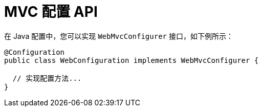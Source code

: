 [[mvc-config-customize]]
= MVC 配置 API

在 Java 配置中，您可以实现 `WebMvcConfigurer` 接口，如下例所示：

[source,java]
----
@Configuration
public class WebConfiguration implements WebMvcConfigurer {

  // 实现配置方法...
}
----

